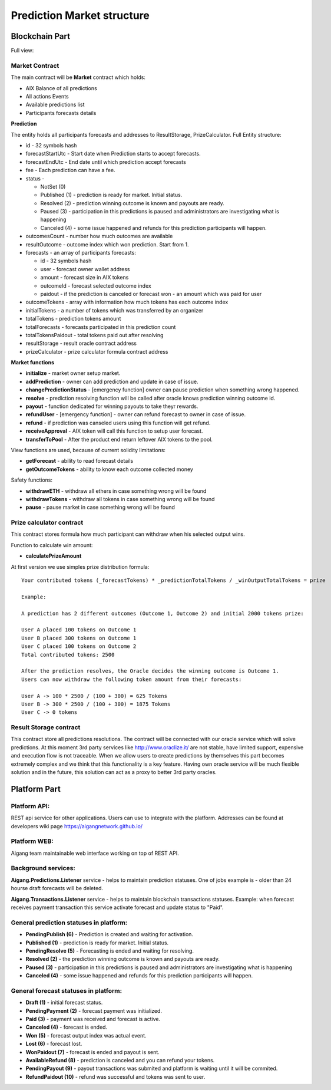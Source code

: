 ============================
Prediction Market structure
============================

Blockchain Part
^^^^^^^^^^^^^^^^^
Full view:

.. image:: ../../img/predictions/predictionMarketContracts.png

Market Contract
""""""""""""""""""""""""
The main contract will be **Market** contract which holds:

* AIX Balance of all predictions
* All actions Events 
* Available predictions list
* Participants forecasts details

**Prediction**

The entity holds all participants forecasts and addresses to ResultStorage, PrizeCalculator. Full Entity structure:

* id - 32 symbols hash
* forecastStartUtc - Start date when Prediction starts to accept forecasts.
* forecastEndUtc - End date until which prediction accept forecasts
* fee - Each prediction can have a fee.      
* status - 

  * NotSet (0)
  * Published (1) - prediction is ready for market. Initial status.
  * Resolved (2) - prediction winning outcome is known and payouts are ready.
  * Paused (3) - participation in this predictions is paused and administrators are investigating what is happening
  * Canceled (4) - some issue happened and refunds for this prediction participants will happen.  
   
* outcomesCount - number how much outcomes are available
* resultOutcome - outcome index which won prediction. Start from 1.
* forecasts - an array of participants forecasts:
  
  * id - 32 symbols hash
  * user - forecast owner wallet address
  * amount - forecast size in AIX tokens
  * outcomeId - forecast selected outcome index
  * paidout - if the prediction is canceled or forecast won - an amount which was paid for user

* outcomeTokens - array with information how much tokens has each outcome index
* initialTokens - a number of tokens which was transferred by an organizer  
* totalTokens - prediction tokens amount         
* totalForecasts - forecasts participated in this prediction count
* totalTokensPaidout - total tokens paid out after resolving     
* resultStorage - result oracle contract address
* prizeCalculator - prize calculator formula contract address 

**Market functions**

* **initialize** - market owner setup market.  
* **addPrediction** - owner can add prediction and update in case of issue.  
* **changePredictionStatus** - [emergency function] owner can pause prediction when something wrong happened.  
* **resolve** - prediction resolving function will be called after oracle knows prediction winning outcome id.  
* **payout** - function dedicated for winning payouts to take theyr rewards.  
* **refundUser** - [emergency function] - owner can refund forecast to owner in case of issue.  
* **refund** - if prediction was canseled users using this function will get refund.  
* **receiveApproval** - AIX token will call this function to setup user forecast.  
* **transferToPool** - After the product end return leftover AIX tokens to the pool.  

View functions are used, because of current solidity limitations:  

* **getForecast** - ability to read forecast details
* **getOutcomeTokens** -  ability to know each outcome collected money

Safety functions:  

* **withdrawETH** - withdraw all ethers in case something wrong will be found
* **withdrawTokens** - withdraw all tokens in case something wrong will be found
* **pause** - pause market in case something wrong will be found


Prize calculator contract
"""""""""""""""""""""""""""
This contract stores formula how much participant can withdraw when his selected output wins.

Function to calculate win amount:

* **calculatePrizeAmount** 

At first version we use simples prize distribution formula:

::

    Your contributed tokens (_forecastTokens) * _predictionTotalTokens / _winOutputTotalTokens = prize

    Example:

    A prediction has 2 different outcomes (Outcome 1, Outcome 2) and initial 2000 tokens prize:

    User A placed 100 tokens on Outcome 1
    User B placed 300 tokens on Outcome 1
    User C placed 100 tokens on Outcome 2
    Total contributed tokens: 2500

    After the prediction resolves, the Oracle decides the winning outcome is Outcome 1. 
    Users can now withdraw the following token amount from their forecasts:

    User A -> 100 * 2500 / (100 + 300) = 625 Tokens
    User B -> 300 * 2500 / (100 + 300) = 1875 Tokens
    User C -> 0 tokens

Result Storage contract
"""""""""""""""""""""""""""
This contract store all predictions resolutions. The contract will be connected with our oracle service which will solve predictions. 
At this moment 3rd party services like http://www.oraclize.it/ are not stable, have limited support, expensive and execution 
flow is not traceable. When we allow users to create predictions by themselves this part becomes extremely complex and we think that this
functionality is a key feature. Having own oracle service will be much flexible solution and in the future, this solution can act as a proxy to better 3rd party oracles.


Platform Part
^^^^^^^^^^^^^^^
Platform API:
""""""""""""""""""""""""
REST api service for other applications. Users can use to integrate with the platform. Addresses can be found at developers wiki page https://aigangnetwork.github.io/

Platform WEB:
""""""""""""""""""""""""
Aigang team maintainable web interface working on top of REST API.

Background services:
""""""""""""""""""""""""
**Aigang.Predictions.Listener** service - helps to maintain prediction statuses. One of jobs example is - older than 24 hourse draft forecasts  will be deleted.

**Aigang.Transactions.Listener** service - helps to maintain blockchain transactions statuses. Example: when forecast receives payment transaction this service activate forecast and update status to "Paid".

General prediction statuses in platform:
""""""""""""""""""""""""""""""""""""""""""""""""""
* **PendingPublish (6)** - Prediction is created and waiting for activation.
* **Published (1)** - prediction is ready for market. Initial status.
* **PendingResolve (5)** - Forecasting is ended and waiting for resolving.
* **Resolved (2)** - the prediction winning outcome is known and payouts are ready.
* **Paused (3)** - participation in this predictions is paused and administrators are investigating what is happening
* **Canceled (4)** - some issue happened and refunds for this prediction participants will happen.  

.. image:: ../../img/predictions/predictionStatus.png


General forecast statuses in platform:
"""""""""""""""""""""""""""""""""""""""""
* **Draft (1)** - initial forecast status.  
* **PendingPayment (2)** - forecast payment was initialized.  
* **Paid (3)** - payment was received and forecast is active.  
* **Canceled (4)** - forecast is ended.  
* **Won (5)** - forecast output index was actual event.  
* **Lost (6)** - forecast lost.  
* **WonPaidout (7)** - forecast is ended and payout is sent.  
* **AvailableRefund (8)** - prediction is canceled and you can refund your tokens.  
* **PendingPayout (9)** - payout transactions was submited and platform is waiting until it will be commited.  
* **RefundPaidout (10)** - refund was successful and tokens was sent to user. 

.. image:: ../../img/predictions/forecastStatus.png